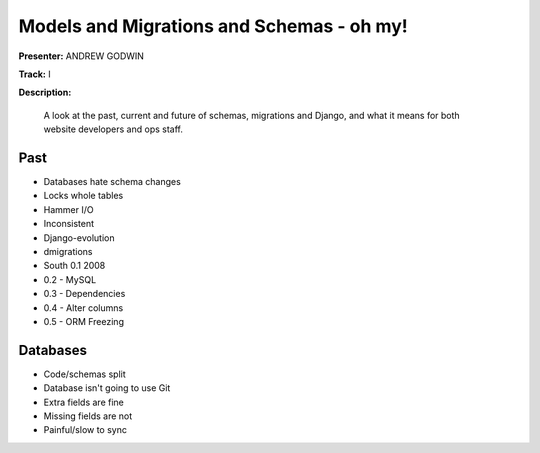 ==========================================
Models and Migrations and Schemas - oh my!
==========================================

**Presenter:** ANDREW GODWIN

**Track:** I

**Description:**

    A look at the past, current and future of schemas, migrations and Django, and what it means for both website developers and ops staff.
    
Past
----

* Databases hate schema changes
* Locks whole tables
* Hammer I/O
* Inconsistent
* Django-evolution
* dmigrations
* South 0.1 2008
* 0.2 - MySQL
* 0.3 - Dependencies
* 0.4 - Alter columns
* 0.5 - ORM Freezing


Databases
---------

* Code/schemas split
* Database isn't going to use Git
* Extra fields are fine
* Missing fields are not
* Painful/slow to sync



